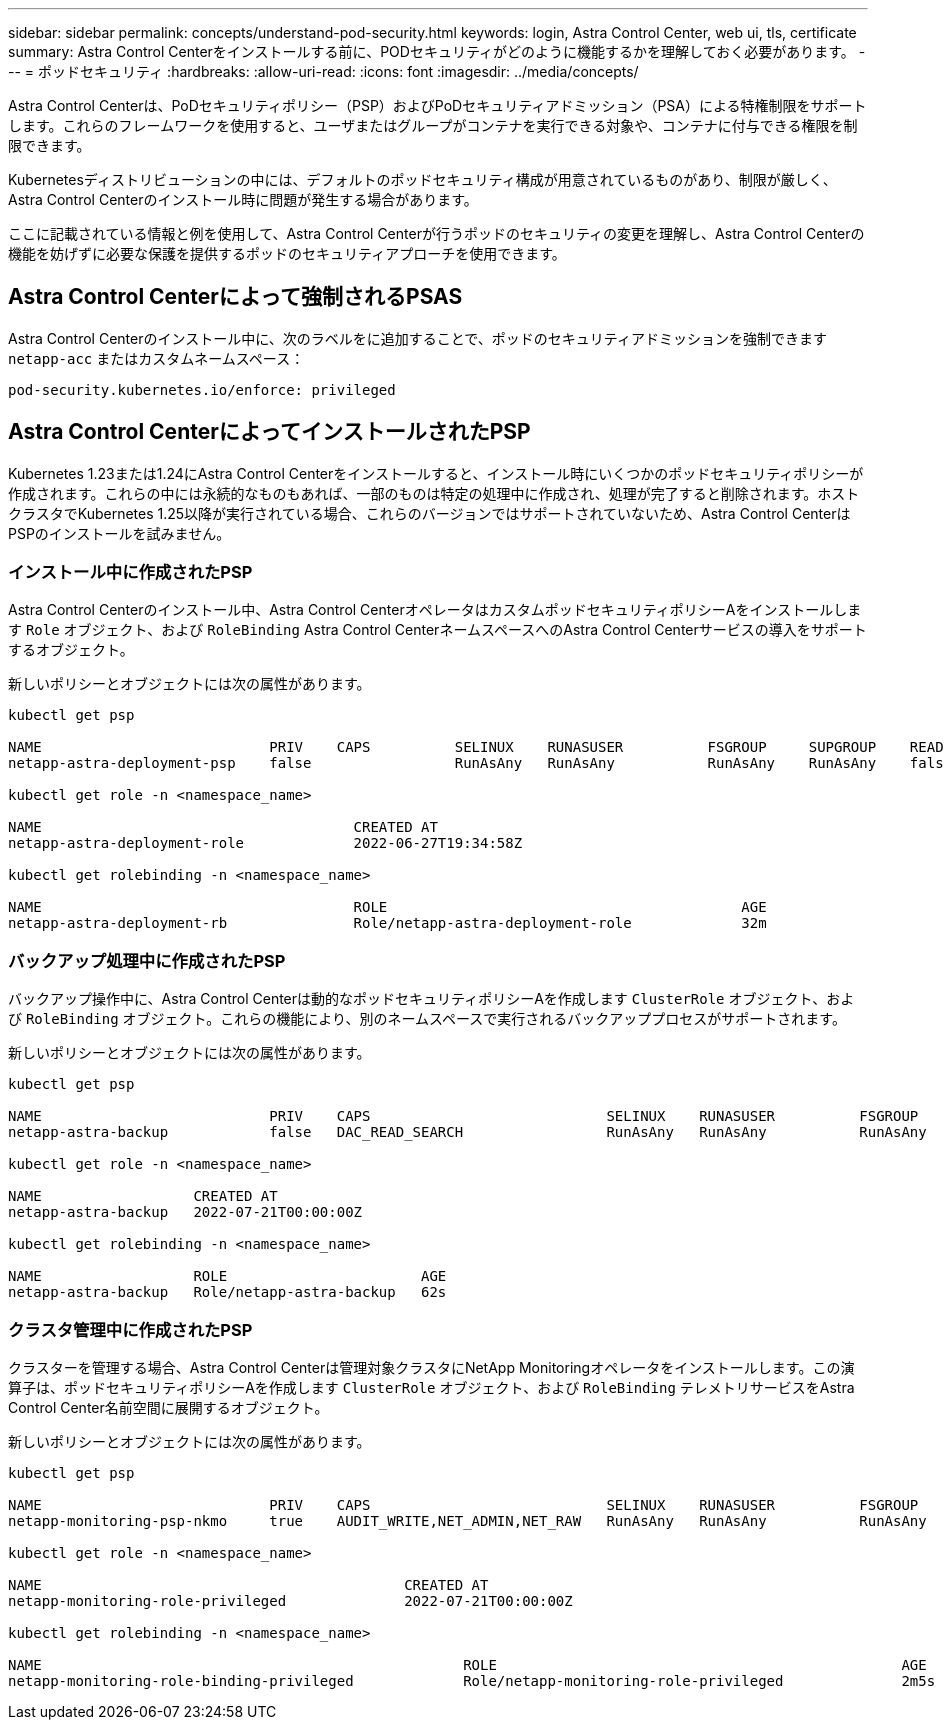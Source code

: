---
sidebar: sidebar 
permalink: concepts/understand-pod-security.html 
keywords: login, Astra Control Center, web ui, tls, certificate 
summary: Astra Control Centerをインストールする前に、PODセキュリティがどのように機能するかを理解しておく必要があります。 
---
= ポッドセキュリティ
:hardbreaks:
:allow-uri-read: 
:icons: font
:imagesdir: ../media/concepts/


[role="lead"]
Astra Control Centerは、PoDセキュリティポリシー（PSP）およびPoDセキュリティアドミッション（PSA）による特権制限をサポートします。これらのフレームワークを使用すると、ユーザまたはグループがコンテナを実行できる対象や、コンテナに付与できる権限を制限できます。

Kubernetesディストリビューションの中には、デフォルトのポッドセキュリティ構成が用意されているものがあり、制限が厳しく、Astra Control Centerのインストール時に問題が発生する場合があります。

ここに記載されている情報と例を使用して、Astra Control Centerが行うポッドのセキュリティの変更を理解し、Astra Control Centerの機能を妨げずに必要な保護を提供するポッドのセキュリティアプローチを使用できます。



== Astra Control Centerによって強制されるPSAS

Astra Control Centerのインストール中に、次のラベルをに追加することで、ポッドのセキュリティアドミッションを強制できます `netapp-acc` またはカスタムネームスペース：

[listing]
----
pod-security.kubernetes.io/enforce: privileged
----


== Astra Control CenterによってインストールされたPSP

Kubernetes 1.23または1.24にAstra Control Centerをインストールすると、インストール時にいくつかのポッドセキュリティポリシーが作成されます。これらの中には永続的なものもあれば、一部のものは特定の処理中に作成され、処理が完了すると削除されます。ホストクラスタでKubernetes 1.25以降が実行されている場合、これらのバージョンではサポートされていないため、Astra Control CenterはPSPのインストールを試みません。



=== インストール中に作成されたPSP

Astra Control Centerのインストール中、Astra Control CenterオペレータはカスタムポッドセキュリティポリシーAをインストールします `Role` オブジェクト、および `RoleBinding` Astra Control CenterネームスペースへのAstra Control Centerサービスの導入をサポートするオブジェクト。

新しいポリシーとオブジェクトには次の属性があります。

[listing]
----
kubectl get psp

NAME                           PRIV    CAPS          SELINUX    RUNASUSER          FSGROUP     SUPGROUP    READONLYROOTFS   VOLUMES
netapp-astra-deployment-psp    false                 RunAsAny   RunAsAny           RunAsAny    RunAsAny    false            *

kubectl get role -n <namespace_name>

NAME                                     CREATED AT
netapp-astra-deployment-role             2022-06-27T19:34:58Z

kubectl get rolebinding -n <namespace_name>

NAME                                     ROLE                                          AGE
netapp-astra-deployment-rb               Role/netapp-astra-deployment-role             32m
----


=== バックアップ処理中に作成されたPSP

バックアップ操作中に、Astra Control Centerは動的なポッドセキュリティポリシーAを作成します `ClusterRole` オブジェクト、および `RoleBinding` オブジェクト。これらの機能により、別のネームスペースで実行されるバックアッププロセスがサポートされます。

新しいポリシーとオブジェクトには次の属性があります。

[listing]
----
kubectl get psp

NAME                           PRIV    CAPS                            SELINUX    RUNASUSER          FSGROUP     SUPGROUP    READONLYROOTFS   VOLUMES
netapp-astra-backup            false   DAC_READ_SEARCH                 RunAsAny   RunAsAny           RunAsAny    RunAsAny    false            *

kubectl get role -n <namespace_name>

NAME                  CREATED AT
netapp-astra-backup   2022-07-21T00:00:00Z

kubectl get rolebinding -n <namespace_name>

NAME                  ROLE                       AGE
netapp-astra-backup   Role/netapp-astra-backup   62s
----


=== クラスタ管理中に作成されたPSP

クラスターを管理する場合、Astra Control Centerは管理対象クラスタにNetApp Monitoringオペレータをインストールします。この演算子は、ポッドセキュリティポリシーAを作成します `ClusterRole` オブジェクト、および `RoleBinding` テレメトリサービスをAstra Control Center名前空間に展開するオブジェクト。

新しいポリシーとオブジェクトには次の属性があります。

[listing]
----
kubectl get psp

NAME                           PRIV    CAPS                            SELINUX    RUNASUSER          FSGROUP     SUPGROUP    READONLYROOTFS   VOLUMES
netapp-monitoring-psp-nkmo     true    AUDIT_WRITE,NET_ADMIN,NET_RAW   RunAsAny   RunAsAny           RunAsAny    RunAsAny    false            *

kubectl get role -n <namespace_name>

NAME                                           CREATED AT
netapp-monitoring-role-privileged              2022-07-21T00:00:00Z

kubectl get rolebinding -n <namespace_name>

NAME                                                  ROLE                                                AGE
netapp-monitoring-role-binding-privileged             Role/netapp-monitoring-role-privileged              2m5s
----